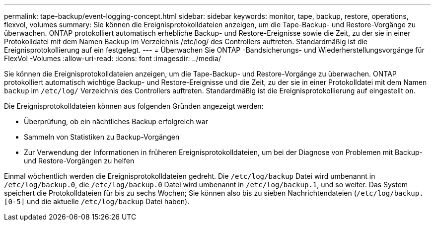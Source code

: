 ---
permalink: tape-backup/event-logging-concept.html 
sidebar: sidebar 
keywords: monitor, tape, backup, restore, operations, flexvol, volumes 
summary: Sie können die Ereignisprotokolldateien anzeigen, um die Tape-Backup- und Restore-Vorgänge zu überwachen. ONTAP protokolliert automatisch erhebliche Backup- und Restore-Ereignisse sowie die Zeit, zu der sie in einer Protokolldatei mit dem Namen Backup im Verzeichnis /etc/log/ des Controllers auftreten. Standardmäßig ist die Ereignisprotokollierung auf ein festgelegt. 
---
= Überwachen Sie ONTAP -Bandsicherungs- und Wiederherstellungsvorgänge für FlexVol -Volumes
:allow-uri-read: 
:icons: font
:imagesdir: ../media/


[role="lead"]
Sie können die Ereignisprotokolldateien anzeigen, um die Tape-Backup- und Restore-Vorgänge zu überwachen. ONTAP protokolliert automatisch wichtige Backup- und Restore-Ereignisse und die Zeit, zu der sie in einer Protokolldatei mit dem Namen `backup` im `/etc/log/` Verzeichnis des Controllers auftreten. Standardmäßig ist die Ereignisprotokollierung auf eingestellt `on`.

Die Ereignisprotokolldateien können aus folgenden Gründen angezeigt werden:

* Überprüfung, ob ein nächtliches Backup erfolgreich war
* Sammeln von Statistiken zu Backup-Vorgängen
* Zur Verwendung der Informationen in früheren Ereignisprotokolldateien, um bei der Diagnose von Problemen mit Backup- und Restore-Vorgängen zu helfen


Einmal wöchentlich werden die Ereignisprotokolldateien gedreht. Die `/etc/log/backup` Datei wird umbenannt in `/etc/log/backup.0`, die `/etc/log/backup.0` Datei wird umbenannt in `/etc/log/backup.1`, und so weiter. Das System speichert die Protokolldateien für bis zu sechs Wochen; Sie können also bis zu sieben Nachrichtendateien (`/etc/log/backup.[0-5]` und die aktuelle `/etc/log/backup` Datei haben).
